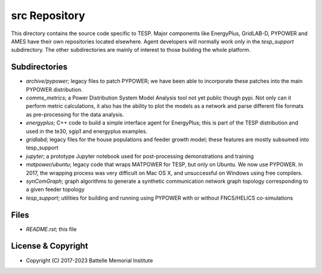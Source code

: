 ==============
src Repository
==============

This directory contains the source code specific to TESP.  Major 
components like EnergyPlus, GridLAB-D, PYPOWER and AMES have their own 
repositories located elsewhere.  Agent developers will normally work only 
in the *tesp_support* subdirectory.  The other subdirectories are mainly 
of interest to those building the whole platform.  

Subdirectories
==============

- *archive/pypower*; legacy files to patch PYPOWER; we have been able to incorporate these patches into the main PYPOWER distribution.
- *comms_metrics*; a Power Distribution System Model Analysis tool not yet public though pypi. Not only can it perform metric calculations, it also has the ability to plot the models as a network and parse different file formats as pre-processing for the data analysis.
- *energyplus*; C++ code to build a simple interface agent for EnergyPlus; this is part of the TESP distribution and used in the te30, sgip1 and energyplus examples.
- *gridlabd*; legacy files for the house populations and feeder growth model; these features are mostly subsumed into tesp_support
- *jupyter*; a prototype Jupyter notebook used for post-processing demonstrations and training
- *matpower/ubuntu*; legacy code that wraps MATPOWER for TESP, but only on Ubuntu. We now use PYPOWER. In 2017, the wrapping process was very difficult on Mac OS X, and unsuccessful on Windows using free compilers.
- *synComGraph*; graph algorithms to generate a synthetic communication network graph topology corresponding to a given feeder topology
- *tesp_support*; utilities for building and running using PYPOWER with or without FNCS/HELICS co-simulations

Files
=====

- *README.rst*; this file

License & Copyright
===================

- Copyright (C) 2017-2023 Battelle Memorial Institute

